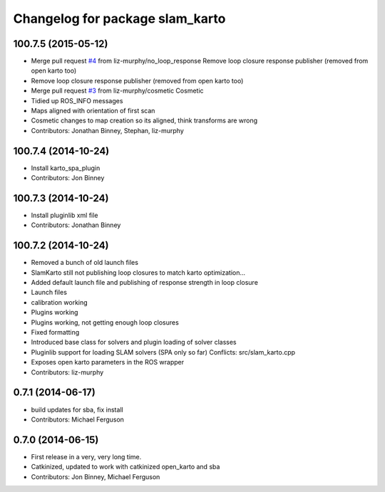 ^^^^^^^^^^^^^^^^^^^^^^^^^^^^^^^^
Changelog for package slam_karto
^^^^^^^^^^^^^^^^^^^^^^^^^^^^^^^^

100.7.5 (2015-05-12)
--------------------
* Merge pull request `#4 <https://github.com/savioke/slam_karto/issues/4>`_ from liz-murphy/no_loop_response
  Remove loop closure response publisher (removed from open karto too)
* Remove loop closure response publisher (removed from open karto too)
* Merge pull request `#3 <https://github.com/savioke/slam_karto/issues/3>`_ from liz-murphy/cosmetic
  Cosmetic
* Tidied up ROS_INFO messages
* Maps aligned with orientation of first scan
* Cosmetic changes to map creation so its aligned, think transforms are wrong
* Contributors: Jonathan Binney, Stephan, liz-murphy

100.7.4 (2014-10-24)
--------------------
* Install karto_spa_plugin
* Contributors: Jon Binney

100.7.3 (2014-10-24)
--------------------
* Install pluginlib xml file
* Contributors: Jonathan Binney

100.7.2 (2014-10-24)
--------------------
* Removed a bunch of old launch files
* SlamKarto still not publishing loop closures to match karto optimization...
* Added default launch file and publishing of response strength in loop closure
* Launch files
* calibration working
* Plugins working
* Plugins working, not getting enough loop closures
* Fixed formatting
* Introduced base class for solvers and plugin loading of solver classes
* Pluginlib support for loading SLAM solvers (SPA only so far)
  Conflicts:
  src/slam_karto.cpp
* Exposes open karto parameters in the ROS wrapper
* Contributors: liz-murphy

0.7.1 (2014-06-17)
------------------
* build updates for sba, fix install
* Contributors: Michael Ferguson

0.7.0 (2014-06-15)
------------------
* First release in a very, very long time.
* Catkinized, updated to work with catkinized open_karto and sba
* Contributors: Jon Binney, Michael Ferguson
